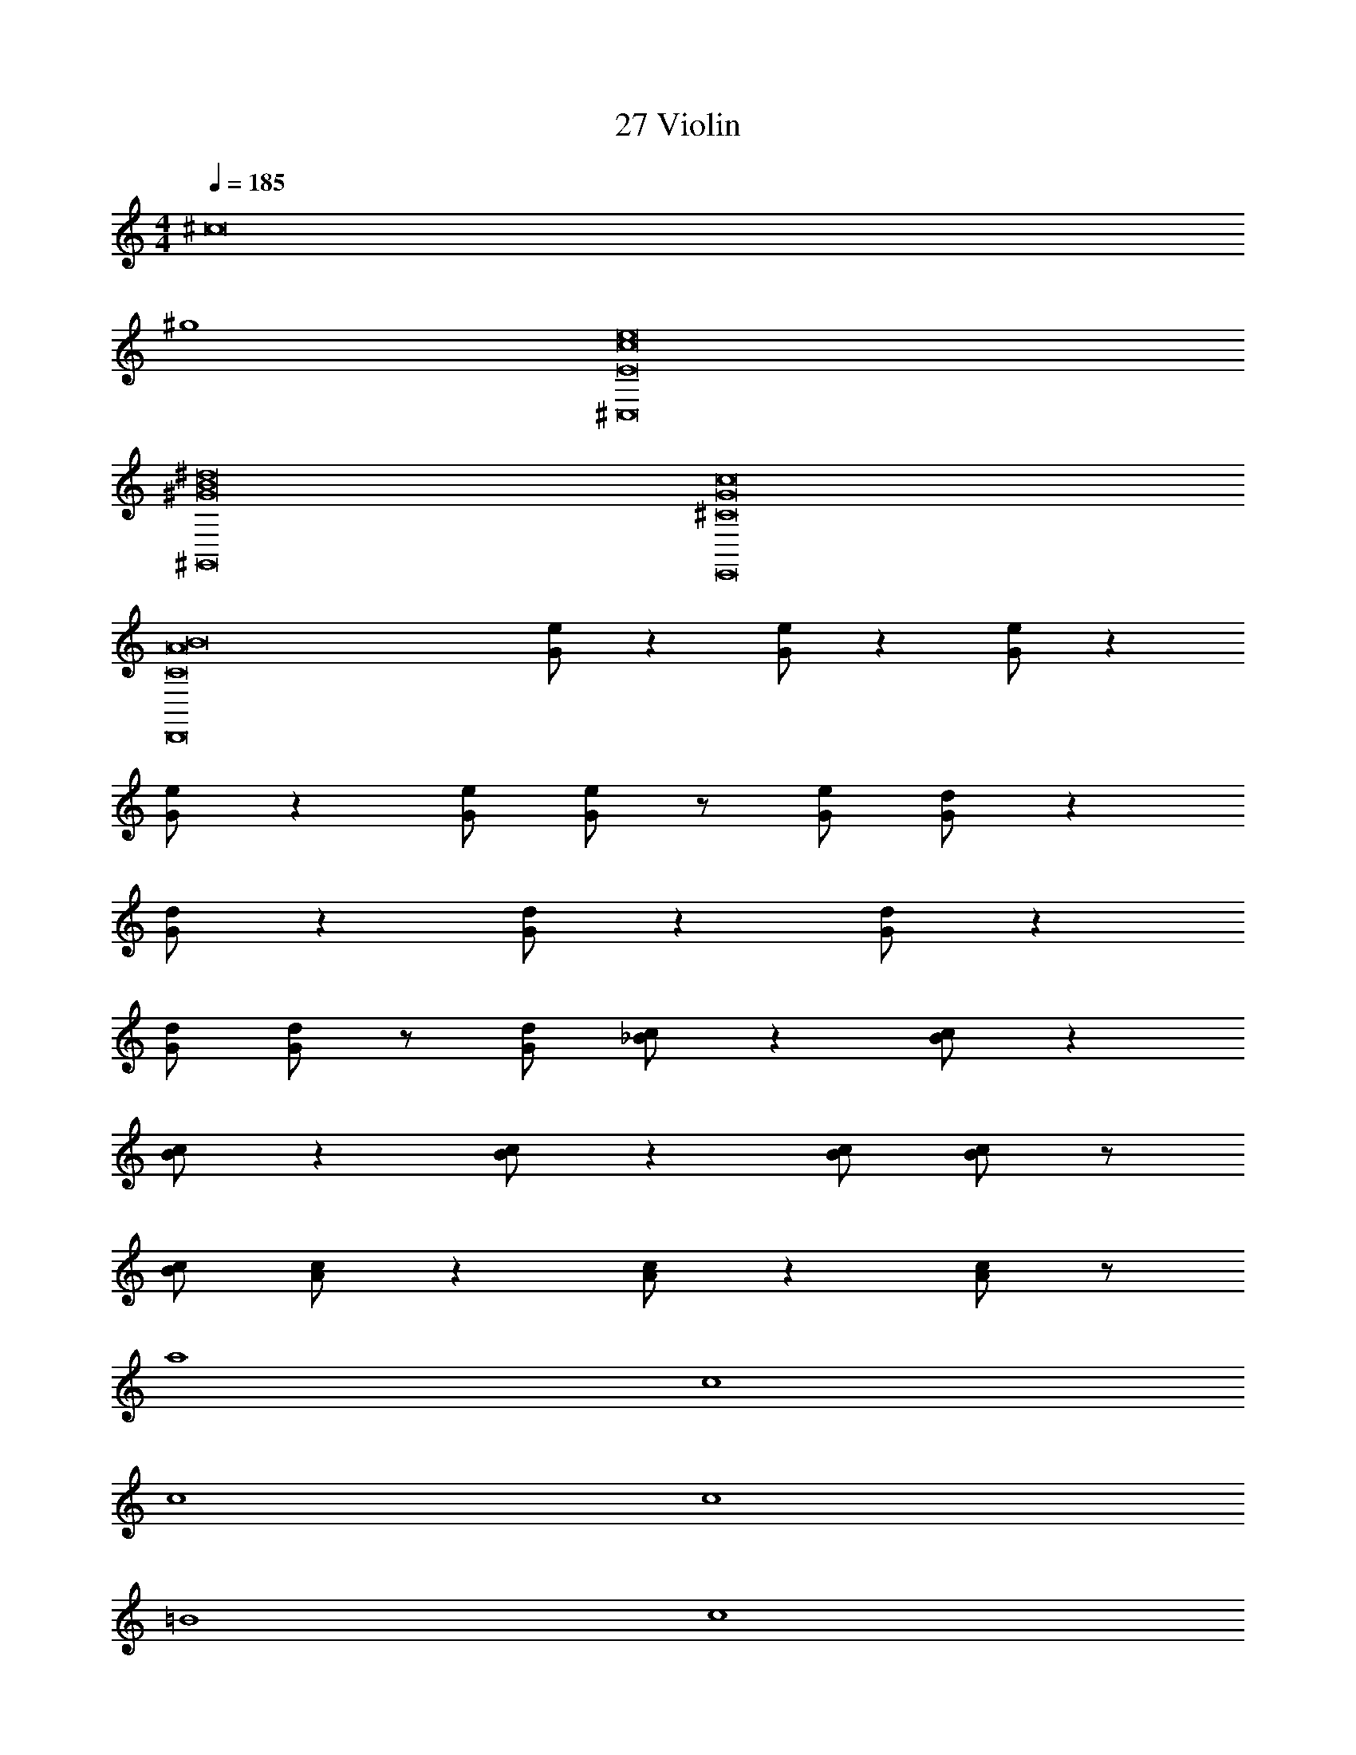 X: 1
T: 27 Violin
Z: ABC Generated by Starbound Composer v0.8.7
L: 1/4
M: 4/4
Q: 1/4=185
K: C
[z4^c8] 
^g4 
[E8c8e8^C,8] 
[^G8B8^d8^G,,8] 
[^C8G8c8E,,8] 
[C8A8B8D,,8] 
[G/e/] z [G/e/] z [G/e/] z 
[G/e/] z [G/e/] [G/e/] z/ [G/e/] [G/d/] z 
[G/d/] z [G/d/] z [G/d/] z 
[G/d/] [G/d/] z/ [G/d/] [_B/c/] z [B/c/] z 
[B/c/] z [B/c/] z [B/c/] [B/c/] z/ 
[B/c/] [A/c/] z [A/c/] z [A/c/] z/ 
a4 
c4 
c4 
c4 
=B4 
c4 
c4 
c4 
B4 z128 
[^F8B8] 
[G8c8] 
[A8c8] 
[B8d8] 
[^C,,/E8G8c8] z/ C,,/ z/ C,,/ z/ C,,/ z/ 
C,,/ z/ C,,/ z/ C,,/ z/ C,,/ z/ 
[C,,/^D4F4B8] z/ C,,/ z/ C,,/ z/ C,,/ z/ 
[C,,/E2B,4] z/ C,,/ z/ [C,,/F2] z/ C,,/ z/ 
[C,,/E8G8c8] z/ C,,/ z/ C,,/ z/ C,,/ z/ 
C,,/ z/ C,,/ z/ C,,/ z/ C,,/ z/ 
[C,,/F8B8^f8] z/ C,,/ z/ C,,/ z/ C,,/ z/ 
C,,/ z/ C,,/ z/ C,,/ z/ C,,/ z/ 
[A/c/] z/ [A/c/] z/ [A/c/] z/ [A/c/] z/ 
[A/c/] z/ [A/c/] z/ [A/c/] z/ [A/c/] z/ 
[E/G/c/] z/ [E/G/c/] z/ [E/G/c/] z/ [E/G/c/] z/ 
[D/G/c/] z/ [D/G/c/] z/ [D/G/c/] z/ [D/G/c/] z161/ 
[F8B8] 
[G8c8] 
[A8c8] 
[B8d8] 
[F8B8] 
[G8c8] 
[A8c8] 
[B8d8] 
[E4G4] 
[D4F4] 
[C8E8G8] 
[B,4C4G4] 
[B,4D4F4] 
[B,4^G,8C8] z4 
[B,4G4] 
[C4A4] 
[E4B4] 
[G4e4] 
[F8c8] 
[E8c8] 
[e4g4] 
[d4f4] 
[c8e8g8] 
[B4c4g4] 
[B4d4f4] 
[G8_B8c8] 
[=B4g4] 
[c4a4] 
[e4b4] 
[g4e'4] 
[f8^c'8] 
[e8c'8] 
[Cc8g8] A, B, C 
D E D B, 
[Cc8g8] B, C D 
G4 
[E4G4] 
[F4A4] 
[G4B4] 
[C4F4] 
[E4G4] 
[F4A4] 
[G4B4] 
[D4F4] 
[C4F4] 
[G4c4] 
[F4B4] 
[E4A4] 
[D8G8] 
[B,8G8] 
[E4G4] 
[F4A4] 
[G4B4] 
[C4F4] 
[E4G4] 
[F4A4] 
[G4B4] 
[D4F4] 
[C4F4] 
[G4c4] 
[F4B4] 
[E4A4] 
[D8G8] 
[B,4G4] z4 
c4 
c4 
c4 
B4 
c4 
c4 
c4 
B4 z128 
[F8B8] 
[G8c8] 
[A8c8] 
[B8d8] 
[C,,/E8G8c8] z/ C,,/ z/ C,,/ z/ C,,/ z/ 
C,,/ z/ C,,/ z/ C,,/ z/ C,,/ z/ 
[C,,/D4F4B8] z/ C,,/ z/ C,,/ z/ C,,/ z/ 
[C,,/E2B,4] z/ C,,/ z/ [C,,/F2] z/ C,,/ z/ 
[C,,/E8G8c8] z/ C,,/ z/ C,,/ z/ C,,/ z/ 
C,,/ z/ C,,/ z/ C,,/ z/ C,,/ z/ 
[C,,/F8B8f8] z/ C,,/ z/ C,,/ z/ C,,/ z/ 
C,,/ z/ C,,/ z/ C,,/ z/ C,,/ z/ 
[A/c/] z/ [A/c/] z/ [A/c/] z/ [A/c/] z/ 
[A/c/] z/ [A/c/] z/ [A/c/] z/ [A/c/] z/ 
[E/G/c/] z/ [E/G/c/] z/ [E/G/c/] z/ [E/G/c/] z/ 
[D/G/c/] z/ [D/G/c/] z/ [D/G/c/] z/ [D/G/c/] z161/ 
[F8B8] 
[G8c8] 
[A8c8] 
[B8d8] 
[F8B8] 
[G8c8] 
[A8c8] 
[B8d8] 
[E4G4] 
[D4F4] 
[C8E8G8] 
[B,4C4G4] 
[B,4D4F4] 
[B,4G,8C8] z4 
[B,4G4] 
[C4A4] 
[E4B4] 
[G4e4] 
[F8c8] 
[E8c8] 
[e4g4] 
[d4f4] 
[c8e8g8] 
[B4c4g4] 
[B4d4f4] 
[G8_B8c8] 
[=B4g4] 
[c4a4] 
[e4b4] 
[g4e'4] 
[f8c'8] 
[e8c'8] 
[Cc8g8] A, B, C 
D E D B, 
[Cc8g8] B, C D 
G4 
[E4G4] 
[F4A4] 
[G4B4] 
[C4F4] 
[E4G4] 
[F4A4] 
[G4B4] 
[D4F4] 
[C4F4] 
[G4c4] 
[F4B4] 
[E4A4] 
[D8G8] 
[B,8G8] 
[E4G4] 
[F4A4] 
[G4B4] 
[C4F4] 
[E4G4] 
[F4A4] 
[G4B4] 
[D4F4] 
[C4F4] 
[G4c4] 
[F4B4] 
[E4A4] 
[D8G8] 
[B,4G4] z4 
c4 
c4 
c4 
B4 
c4 
c4 
c4 
B4 
[c8c'8] 
[c8c'8] 
[cc'] 
